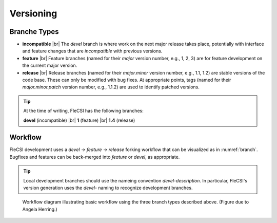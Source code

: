 .. |br| raw:: html

   <br />

Versioning
==========

Branche Types
*************

* **incompatible** |br|
  The *devel* branch is where work on the next major release takes
  place, potentially with interface and feature changes that are
  *incompatible* with previous versions.

* **feature** |br|
  Feature branches (named for their *major* version number, e.g., 1, 2,
  3) are for feature development on the current major version.

* **release** |br|
  Release branches (named for their *major.minor* version number, e.g.,
  1.1, 1.2) are stable versions of the code base. These can only be
  modified with bug fixes. At appropriate points, tags (named for their
  *major.minor.patch* version number, e.g., 1.1.2) are used to identify
  patched versions.

.. tip::

  At the time of writing, FleCSI has the following branches:

  **devel** (incompatible) |br|
  **1** (feature) |br|
  **1.4** (release)

Workflow
********

FleCSI development uses a *devel -> feature -> release* forking workflow
that can be visualized as in :numref:`branch`. Bugfixes and features can
be back-merged into *feature* or *devel*, as appropriate.

.. tip::

  Local development branches should use the nameing convention
  *devel-description*. In particular, FleCSI's version generation uses
  the *devel-* naming to recognize development branches.

.. _branch:
.. figure:: branch.png

  Workflow diagram illustrating basic workflow using the three branch
  types described above. (Figure due to Angela Herring.)

.. vim: set tabstop=2 shiftwidth=2 expandtab fo=cqt tw=72 :
